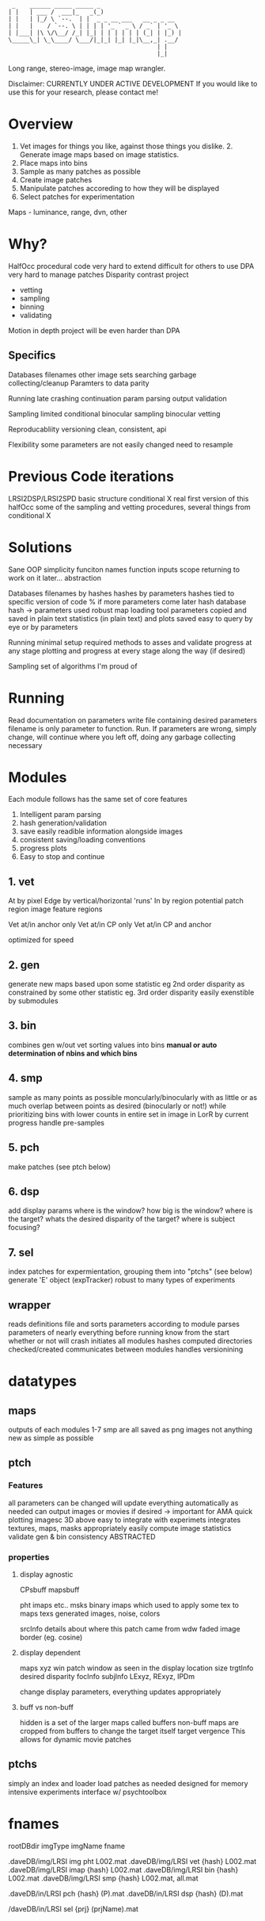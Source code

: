 #+begin_src
 _    ______ _____ _____ _
| |   | ___ /  ___|_   _(_)                      
| |   | |_/ \ `--.  | |  _ _ __ ___   __ _ _ __  
| |   |    / `--. \ | | | | '_ ` _ \ / _` | '_ \ 
| |___| |\ \/\__/ /_| |_| | | | | | | (_| | |_) |
\_____\_| \_\____/ \___/|_|_| |_| |_|\__,_| .__/ 
                                          | |    
                                          |_|  
#+end_src
Long range, stereo-image, image map wrangler.

Disclaimer: 
    CURRENTLY UNDER ACTIVE DEVELOPMENT
    If you would like to use this for your research, please contact me!

* Overview
1. Vet images for things you like, against those things you dislike. 2. Generate image maps based on image statistics.
3. Place maps into bins
4. Sample as many patches as possible
5. Create image patches
6. Manipulate patches accoreding to how they will be displayed
7. Select patches for experimentation

Maps - luminance, range, dvn, other

* Why?
HalfOcc
    procedural code very hard to extend
    difficult for others to use
DPA
    very hard to manage patches
Disparity contrast project
    - vetting
    - sampling
    - binning
    - validating
Motion in depth project
    will be even harder than DPA

** Specifics
Databases
    filenames
    other image sets
    searching
    garbage collecting/cleanup
    Paramters to data parity

Running
    late crashing
    continuation
    param parsing
    output validation

Sampling
    limited
    conditional
    binocular sampling
    binocular vetting

Reproducabliity
    versioning
    clean, consistent, api

Flexibility
    some parameters are not easily changed
        need to resample

* Previous Code iterations
LRSI2DSP/LRSI2SPD
    basic structure
conditional X
    real first version of this
halfOcc
    some of the sampling and vetting procedures,
    several things from conditional X
* Solutions
Sane OOP
    simplicity
        funciton names
        function inputs
        scope
        returning to work on it later...
    abstraction

Databases
    filenames by hashes
    hashes by parameters
    hashes tied to specific version of code
        % if more parameters come later
    hash database
        hash -> parameters used
    robust map loading tool
    parameters copied and saved in plain text
    statistics (in plain text) and plots saved
    easy to query by eye or by parameters

Running
    minimal setup required
    methods to asses and validate progress at any stage
    plotting and progress at every stage along the way (if desired)

Sampling
    set of algorithms I'm proud of
* Running
Read documentation on parameters
write file containing desired parameters
filename is only parameter to function.  Run.
If parameters are wrong, simply change, will continue where you left off, doing any garbage collecting necessary
* Modules
Each module follows has the same set of core features
1. Intelligent param parsing
2. hash generation/validation
3. save easily readible information alongside images
4. consistent saving/loading conventions
5. progress plots
6. Easy to stop and continue

** 1. vet
At
    by pixel
Edge
    by vertical/horizontal 'runs'
In
    by region
        potential patch region
        image feature regions

Vet at/in anchor only
Vet at/in CP only
Vet at/in CP and anchor

optimized for speed

** 2. gen
generate new maps based upon some statistic
    eg 2nd order disparity
as constrained by some other statistic
    eg. 3rd order disparity
easily exenstible by submodules
** 3. bin
combines gen w/out vet
sorting values into bins
*manual or auto determination of nbins and which bins*
** 4. smp
sample as many points as possible
moncularly/binocularly
with as little or as much overlap between points as desired (binocularly or not!)
while prioritizing bins with lower counts
    in entire set
    in image
    in LorR
    by current progress
handle pre-samples
** 5. pch
    make patches (see ptch below)
** 6. dsp
    add display params
        where is the window?
        how big is the window?
        where is the target?
        whats the desired disparity of the target?
        where is subject focusing?
** 7. sel
index patches for expermientation, grouping them into "ptchs" (see below)
generate 'E' object (expTracker)
robust to many types of experiments
** wrapper
reads definitions file and sorts parameters according to module
parses parameters of nearly everything before running
    know from the start whether or not will crash
initiates all modules
    hashes computed
    directories checked/created
communicates between modules
handles versionining
* datatypes
** maps
outputs of each modules 1-7 smp are all saved as png images
    not anything new
    as simple as possible
** ptch
*** Features
all parameters can be changed
    will update everything automatically as needed
can output images or movies if desired -> important for AMA
quick plotting
    imagesc
    3D
    above
easy to integrate with experimets
integrates textures, maps, masks appropriately
easily compute image statistics
validate gen & bin consistency
ABSTRACTED
*** properties
**** display agnostic
CPsbuff
mapsbuff

    pht
    imaps etc..
msks
    binary imaps which used to apply some tex to maps
texs
    generated images, noise, colors

srcInfo
    details about where this patch came from
wdw
    faded image border (eg. cosine)
**** display dependent
maps
    xyz
win
    patch window as seen in the display
    location
    size
trgtInfo
    desired disparity
focInfo
subjInfo
    LExyz, RExyz, IPDm

change display parameters, everything updates appropriately
**** buff vs non-buff
hidden is a set of the larger maps called buffers
non-buff maps are cropped from buffers to change
    the target itself
    target vergence
This allows for dynamic movie patches
** ptchs
simply an index and loader
load patches as needed
    designed for memory intensive experiments
interface w/ psychtoolbox

* fnames
rootDBdir           imgType  imgName    fname

.daveDB/img/LRSI    img      pht        L002.mat
.daveDB/img/LRSI    vet      {hash}     L002.mat
.daveDB/img/LRSI    imap     {hash}     L002.mat
.daveDB/img/LRSI    bin      {hash}     L002.mat
.daveDB/img/LRSI    smp      {hash}     L002.mat, all.mat

.daveDB/in/LRSI     pch      {hash}     (P).mat
.daveDB/in/LRSI     dsp      {hash}     (D).mat

/daveDB/in/LRSI     sel      {prj}      (prjName).mat
